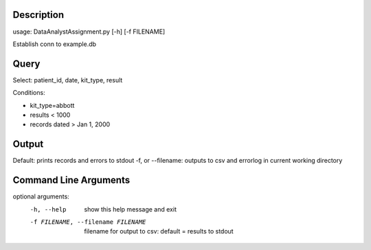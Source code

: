 ===========
Description
===========

usage: DataAnalystAssignment.py [-h] [-f FILENAME]

Establish conn to example.db

======
Query
======

Select: patient_id, date, kit_type, result

Conditions:

* kit_type=abbott
* results < 1000
* records dated > Jan 1, 2000

=======
Output
=======

Default:  prints records and errors to stdout
-f, or --filename: outputs to csv and errorlog in current working directory

======================
Command Line Arguments
======================

optional arguments:
  -h, --help            show this help message and exit
  -f FILENAME, --filename FILENAME
                        filename for output to csv: default = results to
                        stdout
